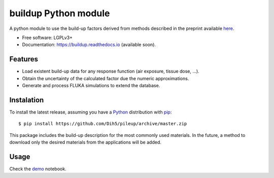 =============================
buildup Python module
=============================

.. image:: https://readthedocs.org/projects/buildup/badge/?version=latest
        :target: https://buildup.readthedocs.io/en/latest/?badge=latest
        :alt: Documentation Status




A python module to use the build-up factors derived from methods described in the preprint available here_.

.. _here: https://arxiv.org/abs/1809.09907

.. image:: https://github.com/Dih5/buildup/raw/master/demos/demo.png


* Free software: LGPLv3+
* Documentation: https://buildup.readthedocs.io (available soon).


Features
--------
* Load existent build-up data for any response function (air exposure, tissue dose, ...).
* Obtain the uncertainty of the calculated factor due the numeric approximations.
* Generate and process FLUKA simulations to extend the database.

Instalation
-----------
To install the latest release, assuming you have a Python_ distribution with pip_::

    $ pip install https://github.com/Dih5/pileup/archive/master.zip
    
.. _Python: http://www.python.org/
.. _pip: https://pip.pypa.io/en/stable/installing/

This package includes the build-up description for the most commonly used materials. In the future, a method to download
only the desired materials from the applications will be added.


Usage
-----

Check the demo_ notebook.

.. _demo: https://github.com/Dih5/buildup/blob/master/demos/plotdemo.ipynb
